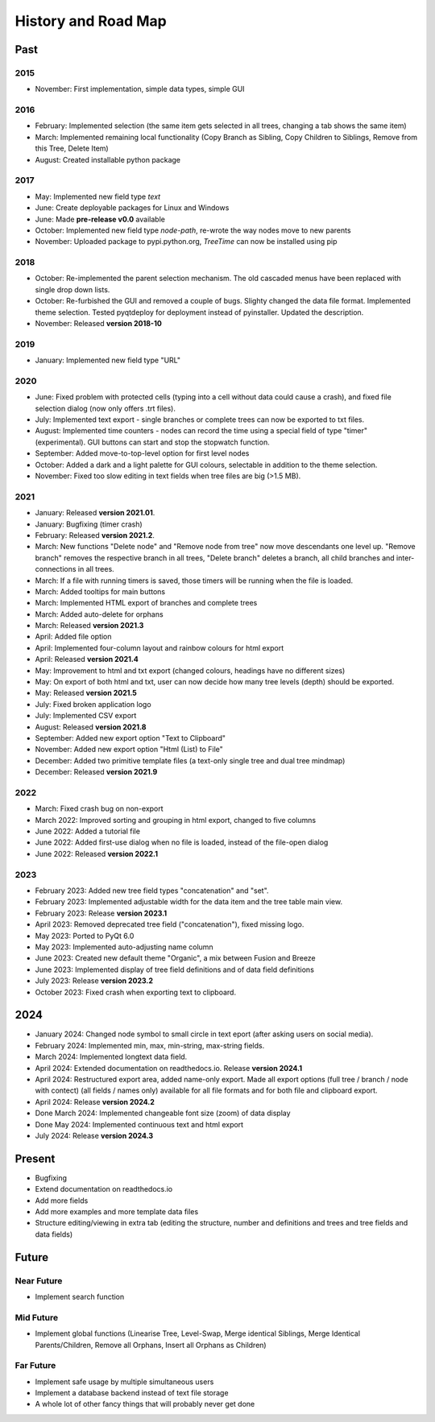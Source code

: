 History and Road Map
====================

Past
----

2015
^^^^

* November: First implementation, simple data types, simple GUI

2016
^^^^

* February: Implemented selection (the same item gets selected in all trees, changing a tab shows the same item)
* March: Implemented remaining local functionality (Copy Branch as Sibling, Copy Children to Siblings, Remove from this Tree, Delete Item)
* August: Created installable python package

2017
^^^^

* May: Implemented new field type *text*
* June: Create deployable packages for Linux and Windows
* June: Made **pre-release v0.0** available
* October: Implemented new field type *node-path*, re-wrote the way nodes move to new parents
* November: Uploaded package to pypi.python.org, *TreeTime* can now be installed using pip

2018
^^^^

* October: Re-implemented the parent selection mechanism. The old cascaded menus have been replaced with single drop down lists.
* October: Re-furbished the GUI and removed a couple of bugs. Slighty changed the data file format. Implemented theme selection. Tested pyqtdeploy for deployment instead of pyinstaller. Updated the description.
* November: Released **version 2018-10**

2019
^^^^

* January: Implemented new field type "URL"

2020
^^^^

* June: Fixed problem with protected cells (typing into a cell without data could cause a crash), and fixed file selection dialog (now only offers .trt files).
* July: Implemented text export - single branches or complete trees can now be exported to txt files.
* August: Implemented time counters - nodes can record the time using a special field of type "timer" (experimental). GUI buttons can start and stop the stopwatch function.
* September: Added move-to-top-level option for first level nodes
* October: Added a dark and a light palette for GUI colours, selectable in addition to the theme selection.
* November: Fixed too slow editing in text fields when tree files are big (>1.5 MB).

2021
^^^^

* January: Released **version 2021.01**.
* January: Bugfixing (timer crash)
* February: Released **version 2021.2**.
* March: New functions "Delete node" and "Remove node from tree" now move descendants one level up.
  "Remove branch" removes the respective branch in all trees, "Delete branch" deletes a
  branch, all child branches and inter-connections in all trees.
* March: If a file with running timers is saved, those timers will be running when the file is loaded.
* March: Added tooltips for main buttons
* March: Implemented HTML export of branches and complete trees
* March: Added auto-delete for orphans
* March: Released **version 2021.3**
* April: Added file option
* April: Implemented four-column layout and rainbow colours for html export
* April: Released **version 2021.4**
* May: Improvement to html and txt export (changed colours, headings have no different sizes)
* May: On export of both html and txt, user can now decide how many tree levels (depth) should be exported.
* May: Released **version 2021.5**
* July: Fixed broken application logo
* July: Implemented CSV export
* August: Released **version 2021.8**
* September: Added new export option "Text to Clipboard"
* November: Added new export option "Html (List) to File"
* December: Added two primitive template files (a text-only single tree and dual tree mindmap)
* December: Released **version 2021.9**

2022
^^^^

* March: Fixed crash bug on non-export
* March 2022: Improved sorting and grouping in html export, changed to five columns
* June 2022: Added a tutorial file
* June 2022: Added first-use dialog when no file is loaded, instead of the file-open dialog
* June 2022: Released **version 2022.1**

2023
^^^^

* February 2023: Added new tree field types "concatenation" and "set".
* February 2023: Implemented adjustable width for the data item and the tree table main view.
* February 2023: Release **version 2023.1**
* April 2023: Removed deprecated tree field ("concatenation"), fixed missing logo.
* May 2023: Ported to PyQt 6.0
* May 2023: Implemented auto-adjusting name column
* June 2023: Created new default theme "Organic", a mix between Fusion and Breeze
* June 2023: Implemented display of tree field definitions and of data field definitions
* July 2023: Release **version 2023.2**
* October 2023: Fixed crash when exporting text to clipboard.

2024
----

* January 2024: Changed node symbol to small circle in text eport (after asking users on social media).
* February 2024: Implemented min, max, min-string, max-string fields.
* March 2024: Implemented longtext data field.
* April 2024: Extended documentation on readthedocs.io. Release **version 2024.1**
* April 2024: Restructured export area, added name-only export. Made all export options (full tree / branch / node with contect) (all fields / names only) available for all file formats and for both file and clipboard export.
* April 2024: Release **version 2024.2**
* Done March 2024: Implemented changeable font size (zoom) of data display
* Done May 2024:  Implemented continuous text and html export
* July 2024: Release **version 2024.3**

Present
-------

* Bugfixing
* Extend documentation on readthedocs.io
* Add more fields
* Add more examples and more template data files
* Structure editing/viewing in extra tab (editing the structure, number and definitions and trees and tree fields and data fields)

Future
------

Near Future
^^^^^^^^^^^

* Implement search function

Mid Future
^^^^^^^^^^

* Implement global functions (Linearise Tree, Level-Swap, Merge identical Siblings, Merge Identical Parents/Children, Remove all Orphans, Insert all Orphans as Children)

Far Future
^^^^^^^^^^

* Implement safe usage by multiple simultaneous users
* Implement a database backend instead of text file storage
* A whole lot of other fancy things that will probably never get done

